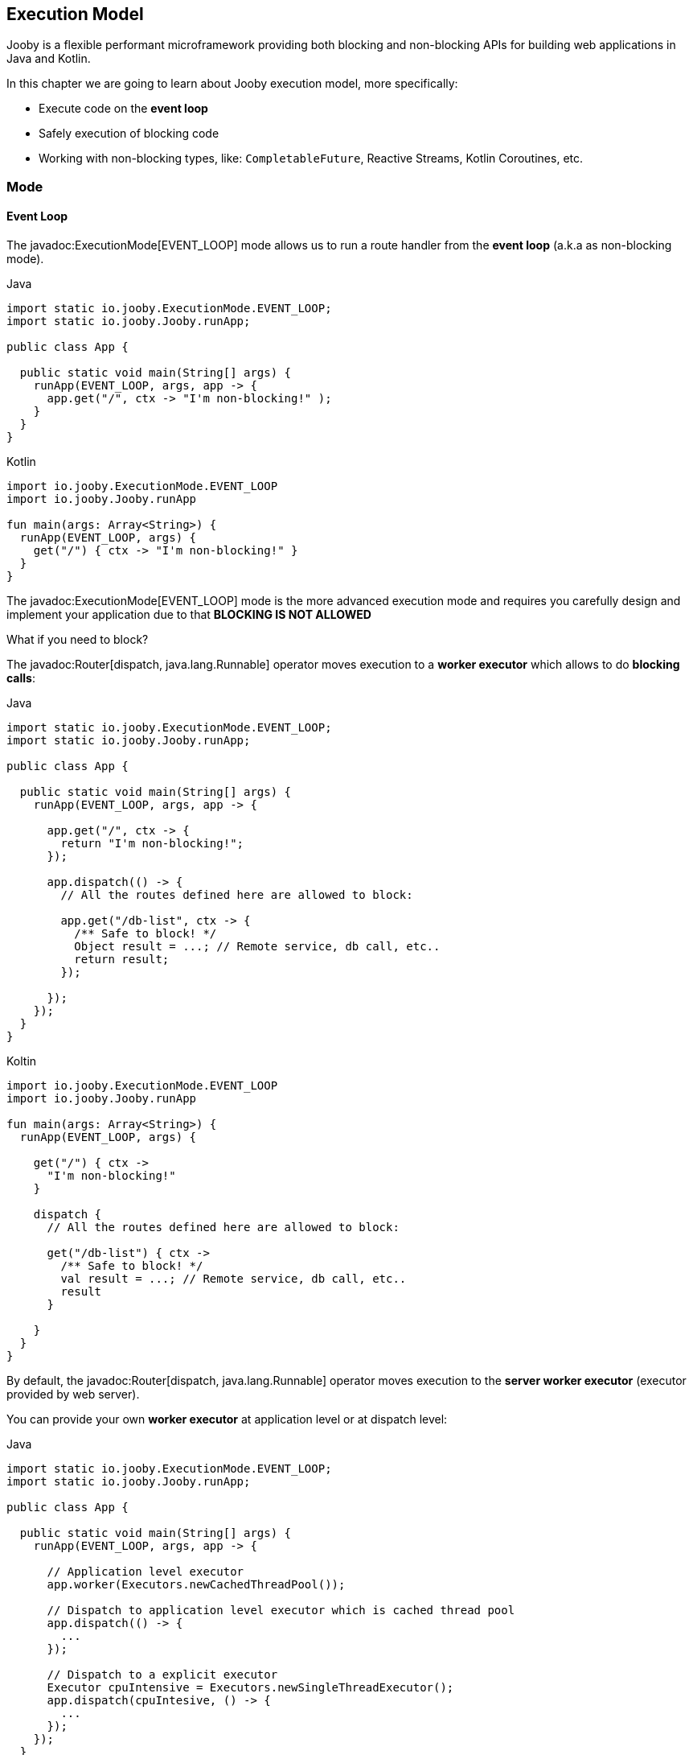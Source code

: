 == Execution Model

Jooby is a flexible performant microframework providing both blocking and non-blocking APIs for 
building web applications in Java and Kotlin.

In this chapter we are going to learn about Jooby execution model, more specifically:

- Execute code on the *event loop*

- Safely execution of blocking code

- Working with non-blocking types, like: `CompletableFuture`, Reactive Streams, Kotlin Coroutines, etc.

=== Mode

==== Event Loop

The javadoc:ExecutionMode[EVENT_LOOP] mode allows us to run a route handler from the
*event loop* (a.k.a as non-blocking mode).

.Java
[source,java,role="primary"]
----
import static io.jooby.ExecutionMode.EVENT_LOOP;
import static io.jooby.Jooby.runApp;

public class App {

  public static void main(String[] args) {
    runApp(EVENT_LOOP, args, app -> {
      app.get("/", ctx -> "I'm non-blocking!" );
    }
  }
}
----

.Kotlin
[source,kotlin,role="secondary"]
----
import io.jooby.ExecutionMode.EVENT_LOOP
import io.jooby.Jooby.runApp

fun main(args: Array<String>) {
  runApp(EVENT_LOOP, args) {
    get("/") { ctx -> "I'm non-blocking!" }
  }
}
----

The javadoc:ExecutionMode[EVENT_LOOP] mode is the more advanced execution mode and requires you carefully
design and implement your application due to that *BLOCKING IS NOT ALLOWED*

What if you need to block?

The javadoc:Router[dispatch, java.lang.Runnable] operator moves execution to a *worker executor* which 
allows to do *blocking calls*:

.Java
[source,java,role="primary"]
----
import static io.jooby.ExecutionMode.EVENT_LOOP;
import static io.jooby.Jooby.runApp;

public class App {

  public static void main(String[] args) {
    runApp(EVENT_LOOP, args, app -> {

      app.get("/", ctx -> {
        return "I'm non-blocking!";
      });
    
      app.dispatch(() -> {
        // All the routes defined here are allowed to block:

        app.get("/db-list", ctx -> {
          /** Safe to block! */
          Object result = ...; // Remote service, db call, etc..
          return result;
        });
    
      });
    });
  }
}
----

.Koltin
[source,kotlin,role="secondary"]
----
import io.jooby.ExecutionMode.EVENT_LOOP
import io.jooby.Jooby.runApp

fun main(args: Array<String>) {
  runApp(EVENT_LOOP, args) {

    get("/") { ctx ->
      "I'm non-blocking!"
    }
  
    dispatch {
      // All the routes defined here are allowed to block:
  
      get("/db-list") { ctx ->
        /** Safe to block! */
        val result = ...; // Remote service, db call, etc..
        result
      }
  
    }
  }
}
----

By default, the javadoc:Router[dispatch, java.lang.Runnable] operator moves execution to the *server
worker executor* (executor provided by web server).

You can provide your own *worker executor* at application level or at dispatch level: 

.Java
[source,java,role="primary"]
----
import static io.jooby.ExecutionMode.EVENT_LOOP;
import static io.jooby.Jooby.runApp;

public class App {

  public static void main(String[] args) {
    runApp(EVENT_LOOP, args, app -> {
  
      // Application level executor
      app.worker(Executors.newCachedThreadPool());
    
      // Dispatch to application level executor which is cached thread pool
      app.dispatch(() -> {
        ...
      });
      
      // Dispatch to a explicit executor
      Executor cpuIntensive = Executors.newSingleThreadExecutor();
      app.dispatch(cpuIntesive, () -> {
        ...
      });
    });
  }
}
----

.Kotlin
[source,kotlin,role="secondary"]
----
import io.jooby.ExecutionMode.EVENT_LOOP
import io.jooby.Jooby.runApp

fun main(args: Array<String>) {
  runApp(EVENT_LOOP, args) {
  
    // Application level executor
    worker(Executors.newCachedThreadPool())
  
    // Dispatch to application level executor which is cached thread pool
    dispatch {
      ...
    }
    
    // Dispatch to a explicit executor
    Executor cpuIntensive = Executors.newSingleThreadExecutor()
    dispatch(cpuIntesive) {
      ...
    }
  }
}
----

==== Worker

The javadoc:ExecutionMode[WORKER] mode allows us to do blocking calls from a route handler (a.k.a blocking mode).
You just write code without worrying about blocking calls.

.Java
[source, java,role="primary"]
----
import static io.jooby.ExecutionMode.WORKER;
import static io.jooby.Jooby.runApp;

public class App {

  public static void main(String[] args) {
    runApp(WORKER, args, app -> {
  
      app.get("/", ctx -> {
        /** Safe to block! */
        Object result = // Remote service, db call, etc..
        return result;
      });
    });
  }
}
----

.Kotlin
[source, kotlin,role="secondary"]
----
import io.jooby.ExecutionMode.WORKER
import io.jooby.Jooby.runApp

fun main(args: Array<String>) {
  runApp(WORKER, args) {

    get("/") { ctx ->
      /** Safe to block! */
      val result = ...;// Remote service, db call, etc..
      result
    }
  }
}
----

Like with javadoc:ExecutionMode[EVENT_LOOP] mode, you can provide your own worker executor:

.Java
[source,java,role="primary"]
----
import static io.jooby.ExecutionMode.WORKER;
import static io.jooby.Jooby.runApp;

public class App {

  public static void main(String[] args) {
    runApp(WORKER, args, app -> {

      app.worker(Executors.newCachedThreadPool());
    
      app.get("/", ctx -> {
        /** Safe to block from cached thread pool! */
        Object result = // Remote service, db call, etc..
        return result;
      });
    });
  }
}
----

.Kotlin
[source,kotlin,role="secondary"]
----
import io.jooby.ExecutionMode.WORKER
import io.jooby.Jooby.runApp

fun main(args: Array<String>) {
  runApp(WORKER, args) {

    worker(Executors.newCachedThreadPool())
  
    get("/") { ctx ->
      /** Safe to block from cached thread pool! */
      val result = ...;// Remote service, db call, etc..
      result
    }
  }
}
----

[NOTE]
====
While running in javadoc:ExecutionMode[WORKER] mode, Jooby internally does the dispatch call to the
worker executor. This is done per route, not globally.
====

==== Default

The javadoc:ExecutionMode[DEFAULT] execution mode is a mix between javadoc:ExecutionMode[WORKER] 
and javadoc:ExecutionMode[EVENT_LOOP] modes. This (as name implies) is the default execution mode in Jooby.

Jooby detects the route response type and determines which execution mode fits better.

If the response type is considered non-blocking, then it uses the *event loop*. Otherwise, it uses
the *worker executor*.

A response type is considered *non-blocking* when route handler produces:

- A `CompletableFuture` type
- A https://github.com/ReactiveX/RxJava[RxJava type]
- A https://projectreactor.io/[Reactor type]
- A https://kotlinlang.org/docs/reference/coroutines/coroutines-guide.html[Kotlin coroutine]

.Java
[source, java,role="primary"]
----
import static io.jooby.Jooby.runApp;

public class App {

  public static void main(String[] args) {
    runApp(args, app -> {
      get("/non-blocking", ctx -> {
        return CompletableFuture
            .supplyAsync(() -> "I'm non-blocking!")  // <1>    
      });
    
      get("/blocking", ctx -> {
        return "I'm blocking";                       // <2>
      });
    });
  }
}
----

.Kotlin
[source, kotlin,role="secondary"]
----
import io.jooby.Jooby.runApp

fun main(args: Array<String>) {
  runApp(args) {
    get("/non-blocking") { ctx ->
      CompletableFuture
          .supplyAsync { "I'm non-blocking!" }  // <1>    
    }
  
    get("/blocking") { ctx ->
      "I'm blocking"                            // <2>
    }
  }
}
----

<1> `CompletableFuture` is a non-blocking type, run in *event loop*
<2> `String` is a blocking type, run in *worker executor*

[TIP]
====
You are free to use *non-blocking* types in all the other execution mode too. Non-blocking response
types are not specific to the **default mode** execution. All the *default mode* does with them is
to dispatch or not to a *worker executor*.
====

=== Worker Executor

This section described some details about the default *worker executor* provided by web server. The
worker executor is used when:

- Application mode was set to javadoc:ExecutionMode[WORKER]

- Application mode was set to javadoc:ExecutionMode[EVENT_LOOP] and there is a javadoc:Router[dispatch, java.lang.Runnable] call

Each web server provides a default *worker executor*:

- Netty: The javadoc:netty.Netty[text=Netty server] implementation multiply the number of available processors
(with a minimum of 2) by 8.

----
workerThreads = Math.max(Runtime.getRuntime().availableProcessors(), 2) * 8
----

For example `8` cores gives us `64` worker threads.

- Undertow: The javadoc:utow.Utow[text=Undertow server] implementation multiply the number of available processors
(with a minimum of 2) by 8.

----
workerThreads = Math.max(Runtime.getRuntime().availableProcessors(), 2) * 8
----

For example `8` cores gives us `64` worker threads.

- Jetty: The javadoc:jetty.Jetty[text=Jetty server] implementation uses the default configuration
with `200` worker threads.

These are sensible defaults suggested by the server implementation. If you need to increase/decrease
worker threads:

.Java
[source,java,role="primary"]
----
{
  configureServer(server -> {
    server.workerThreads(Number);
  });
}
----

.Kotlin
[source,kotlin,role="secondary"]
----
{
  configureServer { server ->
    server.workerThreads(Number)
  }
}
---- 
